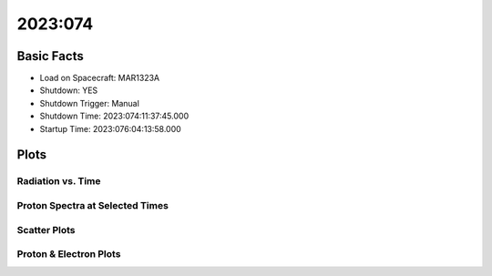 .. _2023-074:

2023:074
--------------

Basic Facts
===========

* Load on Spacecraft: MAR1323A  
* Shutdown: YES  
* Shutdown Trigger: Manual  
* Shutdown Time: 2023:074:11:37:45.000  
* Startup Time: 2023:076:04:13:58.000  

Plots
=====

Radiation vs. Time
++++++++++++++++++

.. image:: rad_vs_time.png

Proton Spectra at Selected Times
++++++++++++++++++++++++++++++++

.. image:: proton_spectra.png

Scatter Plots
+++++++++++++

.. image:: scatter_plots.png

Proton & Electron Plots
+++++++++++++++++++++++

.. image:: ace_vs_time.png

